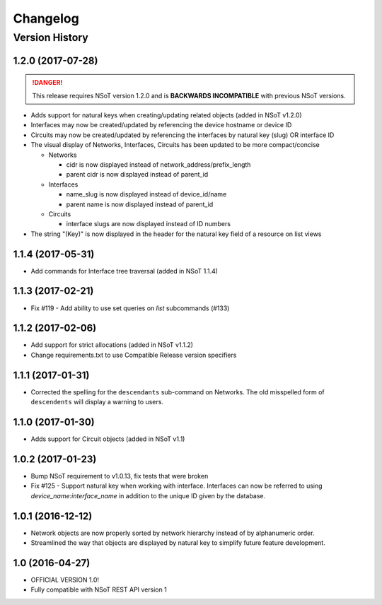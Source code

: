 #########
Changelog
#########

Version History
===============

.. _v1.2.0:

1.2.0 (2017-07-28)
------------------

.. danger::

    This release requires NSoT version 1.2.0 and is **BACKWARDS INCOMPATIBLE**
    with previous NSoT versions.

* Adds support for natural keys when creating/updating related objects (added in
  NSoT v1.2.0)
* Interfaces may now be created/updated by referencing the device
  hostname or device ID
* Circuits may now be created/updated by referencing the interfaces by
  natural key (slug) OR interface ID
* The visual display of Networks, Interfaces, Circuits has been updated to be
  more compact/concise

  + Networks

    - cidr is now displayed instead of network_address/prefix_length
    - parent cidr is now displayed instead of parent_id

  + Interfaces

    - name_slug is now displayed instead of device_id/name
    - parent name is now displayed instead of parent_id

  + Circuits

    - interface slugs are now displayed instead of ID numbers

* The string "(Key)" is now displayed in the header for the natural key field
  of a resource on list views

.. _v1.1.4:

1.1.4 (2017-05-31)
------------------

* Add commands for Interface tree traversal (added in NSoT 1.1.4)

.. _v1.1.3:

1.1.3 (2017-02-21)
------------------

* Fix #119 - Add ability to use set queries on `list` subcommands (#133)

.. _v1.1.2:

1.1.2 (2017-02-06)
------------------

* Add support for strict allocations (added in NSoT v1.1.2)
* Change requirements.txt to use Compatible Release version specifiers

.. _v1.1.1:

1.1.1 (2017-01-31)
------------------

* Corrected the spelling for the ``descendants`` sub-command on Networks. The
  old misspelled form of ``descendents`` will display a warning to users.

.. _v1.1.0:

1.1.0 (2017-01-30)
------------------

* Adds support for Circuit objects (added in NSoT v1.1)

.. _v1.0.2:

1.0.2 (2017-01-23)
------------------

* Bump NSoT requirement to v1.0.13, fix tests that were broken
* Fix #125 - Support natural key when working with interface. Interfaces can
  now be referred to using `device_name:interface_name` in addition to the
  unique ID given by the database.

.. _v1.0.1:

1.0.1 (2016-12-12)
------------------

* Network objects are now properly sorted by network hierarchy instead of by
  alphanumeric order.
* Streamlined the way that objects are displayed by natural key to simplify
  future feature development.

.. _v1.0:

1.0 (2016-04-27)
----------------

* OFFICIAL VERSION 1.0!
* Fully compatible with NSoT REST API version 1
